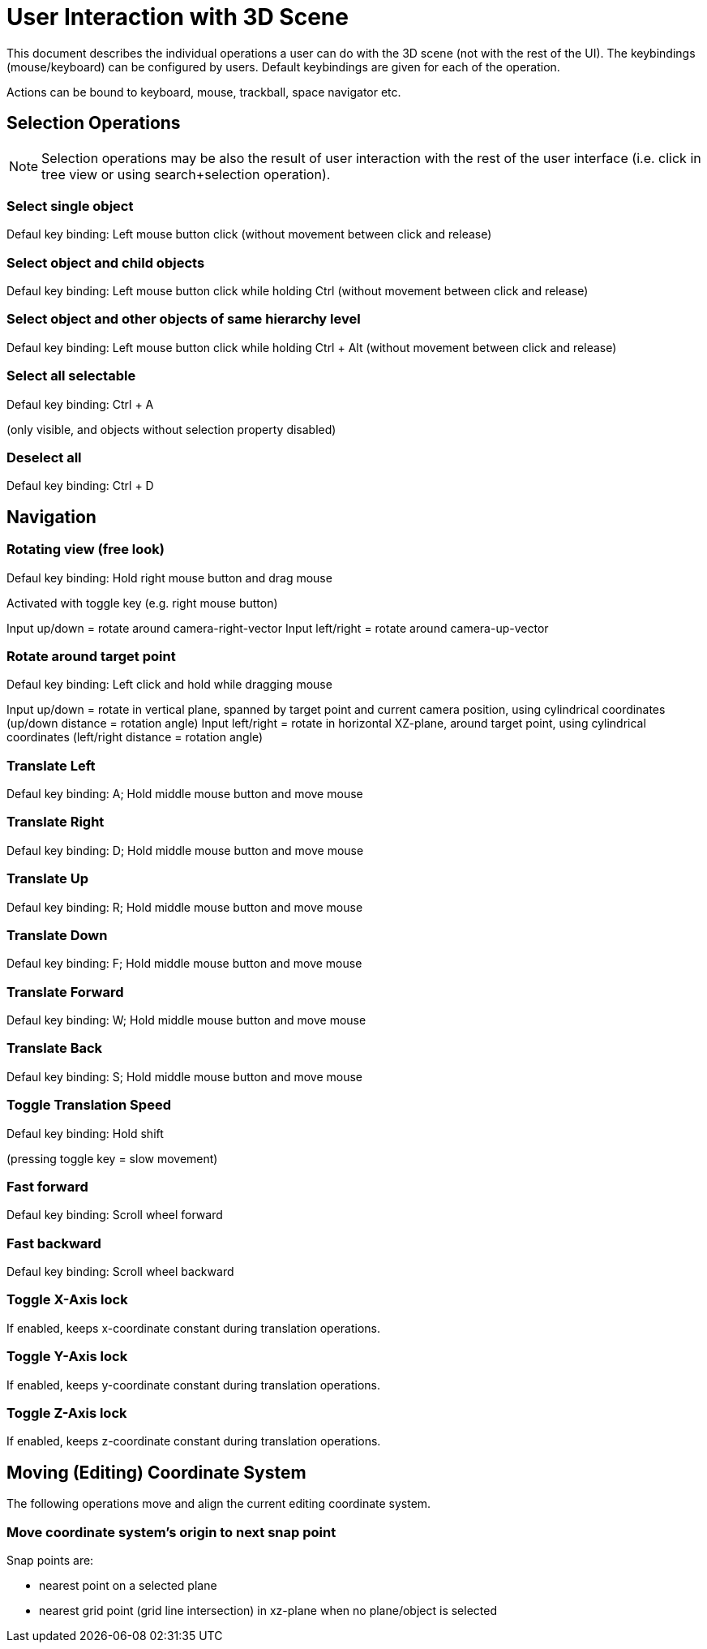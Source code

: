# User Interaction with 3D Scene

This document describes the individual operations a user can do with the 3D scene (not with the rest of the UI). The keybindings (mouse/keyboard) can be configured by users. Default keybindings are given for each of the operation.

Actions can be bound to keyboard, mouse, trackball, space navigator etc.

## Selection Operations
[NOTE]
====
Selection operations may be also the result of user interaction with the rest of the user interface (i.e. click in tree view or using search+selection operation).
====

### Select single object
Defaul key binding: Left mouse button click (without movement between click and release)

### Select object and child objects
Defaul key binding: Left mouse button click while holding Ctrl  (without movement between click and release)

### Select object and other objects of same hierarchy level
Defaul key binding: Left mouse button click while holding Ctrl + Alt  (without movement between click and release)

### Select all selectable
Defaul key binding: Ctrl + A

(only visible, and objects without selection property disabled)

### Deselect all
Defaul key binding: Ctrl + D


## Navigation

### Rotating view (free look)
Defaul key binding: Hold right mouse button and drag mouse

Activated with toggle key (e.g. right mouse button)

Input up/down = rotate around camera-right-vector
Input left/right = rotate around camera-up-vector

### Rotate around target point
Defaul key binding: Left click and hold while dragging mouse

Input up/down = rotate in vertical plane, spanned by target point and current camera position, using cylindrical coordinates (up/down distance = rotation angle)
Input left/right = rotate in horizontal XZ-plane, around target point, using cylindrical coordinates (left/right distance = rotation angle)

### Translate Left
Defaul key binding: A; Hold middle mouse button and move mouse

### Translate Right
Defaul key binding: D; Hold middle mouse button and move mouse

### Translate Up
Defaul key binding: R; Hold middle mouse button and move mouse

### Translate Down
Defaul key binding: F; Hold middle mouse button and move mouse

### Translate Forward
Defaul key binding: W; Hold middle mouse button and move mouse

### Translate Back
Defaul key binding: S; Hold middle mouse button and move mouse


### Toggle Translation Speed
Defaul key binding: Hold shift

(pressing toggle key = slow movement)

### Fast forward
Defaul key binding: Scroll wheel forward

### Fast backward
Defaul key binding: Scroll wheel backward

### Toggle X-Axis lock
If enabled, keeps x-coordinate constant during translation operations.

### Toggle Y-Axis lock
If enabled, keeps y-coordinate constant during translation operations.

### Toggle Z-Axis lock
If enabled, keeps z-coordinate constant during translation operations.



## Moving (Editing) Coordinate System

The following operations move and align the current editing coordinate system.

### Move coordinate system's origin to next snap point

Snap points are:

- nearest point on a selected plane
- nearest grid point (grid line intersection) in xz-plane when no plane/object is selected




